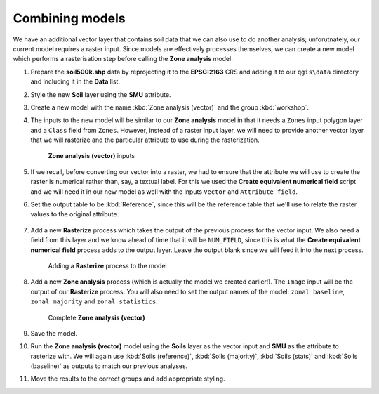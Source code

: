 Combining models
================

We have an additional vector layer that contains soil data that we can also use to do another analysis; unforutnately, our current model requires a raster input. Since models are effectively processes themselves, we can create a new model which performs a rasterisation step before calling the **Zone analysis** model.

#. Prepare the **soil500k.shp** data by reprojecting it to the **EPSG:2163** CRS and adding it to our ``qgis\data`` directory and including it in the **Data** list.

#. Style the new **Soil** layer using the **SMU** attribute.

#. Create a new model with the name :kbd:`Zone analysis (vector)` and the group :kbd:`workshop`.

#. The inputs to the new model will be similar to our **Zone analysis** model in that it needs a ``Zones`` input polygon layer and a ``Class`` field from ``Zones``. However, instead of a raster input layer, we will need to provide another vector layer that we will rasterize and the particular attribute to use during the rasterization.

   .. figure:: images/vector_model_1.png

      **Zone analysis (vector)** inputs

#. If we recall, before converting our vector into a raster, we had to ensure that the attribute we will use to create the raster is numerical rather than, say, a textual label. For this we used the **Create equivalent numerical field** script and we will need it in our new model as well with the inputs ``Vector`` and ``Attribute field``.

#. Set the output table to be :kbd:`Reference`, since this will be the reference table that we'll use to relate the raster values to the original attribute.

   .. figure:: images/vector_model_2.png

#. Add a new **Rasterize** process which takes the output of the previous process for the vector input. We also need a field from this layer and we know ahead of time that it will be ``NUM_FIELD``, since this is what the **Create equivalent numerical field** process adds to the output layer. Leave the output blank since we will feed it into the next process.

   .. figure:: images/rasterize.png

      Adding a **Rasterize** process to the model

#. Add a new **Zone analysis** process (which is actually the model we created earlier!). The ``Image`` input will be the output of our **Rasterize** process. You will also need to set the output names of the model: ``zonal baseline``, ``zonal majority`` and ``zonal statistics``.

   .. figure:: images/vector_model_3.png

      Complete **Zone analysis (vector)**

#. Save the model.

#. Run the **Zone analysis (vector)** model using the **Soils** layer as the vector input and **SMU** as the attribute to rasterize with. We will again use :kbd:`Soils (reference)`, :kbd:`Soils (majority)`, :kbd:`Soils (stats)` and :kbd:`Soils (baseline)` as outputs to match our previous analyses.

#. Move the results to the correct groups and add appropriate styling.

